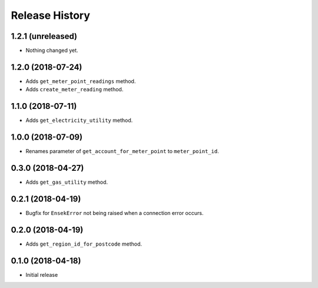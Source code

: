 .. :changelog:

Release History
---------------

1.2.1 (unreleased)
++++++++++++++++++

- Nothing changed yet.


1.2.0 (2018-07-24)
++++++++++++++++++

- Adds ``get_meter_point_readings`` method.
- Adds ``create_meter_reading`` method.


1.1.0 (2018-07-11)
++++++++++++++++++

- Adds ``get_electricity_utility`` method.


1.0.0 (2018-07-09)
++++++++++++++++++

- Renames parameter of ``get_account_for_meter_point`` to ``meter_point_id``.


0.3.0 (2018-04-27)
++++++++++++++++++

- Adds ``get_gas_utility`` method.


0.2.1 (2018-04-19)
++++++++++++++++++

- Bugfix for ``EnsekError`` not being raised when a connection error occurs.


0.2.0 (2018-04-19)
++++++++++++++++++

- Adds ``get_region_id_for_postcode`` method.


0.1.0 (2018-04-18)
++++++++++++++++++

- Initial release
